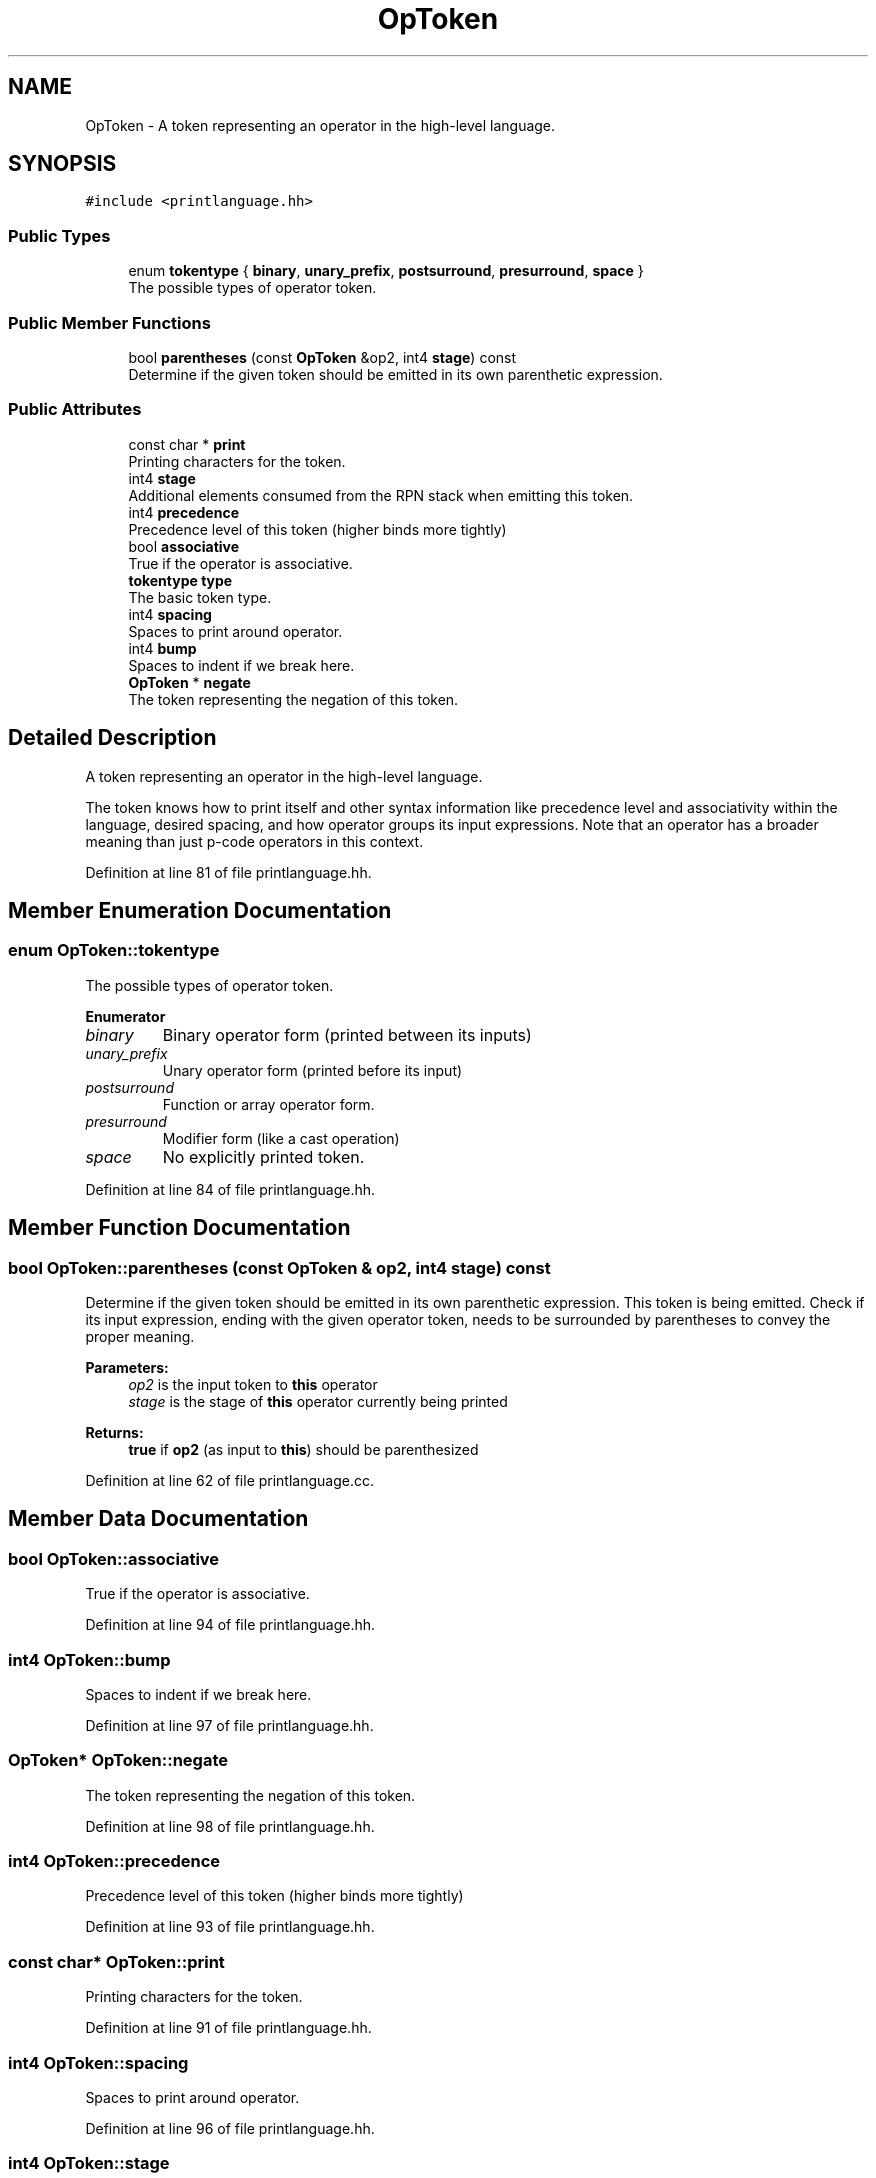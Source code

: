.TH "OpToken" 3 "Sun Apr 14 2019" "decompile" \" -*- nroff -*-
.ad l
.nh
.SH NAME
OpToken \- A token representing an operator in the high-level language\&.  

.SH SYNOPSIS
.br
.PP
.PP
\fC#include <printlanguage\&.hh>\fP
.SS "Public Types"

.in +1c
.ti -1c
.RI "enum \fBtokentype\fP { \fBbinary\fP, \fBunary_prefix\fP, \fBpostsurround\fP, \fBpresurround\fP, \fBspace\fP }"
.br
.RI "The possible types of operator token\&. "
.in -1c
.SS "Public Member Functions"

.in +1c
.ti -1c
.RI "bool \fBparentheses\fP (const \fBOpToken\fP &op2, int4 \fBstage\fP) const"
.br
.RI "Determine if the given token should be emitted in its own parenthetic expression\&. "
.in -1c
.SS "Public Attributes"

.in +1c
.ti -1c
.RI "const char * \fBprint\fP"
.br
.RI "Printing characters for the token\&. "
.ti -1c
.RI "int4 \fBstage\fP"
.br
.RI "Additional elements consumed from the RPN stack when emitting this token\&. "
.ti -1c
.RI "int4 \fBprecedence\fP"
.br
.RI "Precedence level of this token (higher binds more tightly) "
.ti -1c
.RI "bool \fBassociative\fP"
.br
.RI "True if the operator is associative\&. "
.ti -1c
.RI "\fBtokentype\fP \fBtype\fP"
.br
.RI "The basic token type\&. "
.ti -1c
.RI "int4 \fBspacing\fP"
.br
.RI "Spaces to print around operator\&. "
.ti -1c
.RI "int4 \fBbump\fP"
.br
.RI "Spaces to indent if we break here\&. "
.ti -1c
.RI "\fBOpToken\fP * \fBnegate\fP"
.br
.RI "The token representing the negation of this token\&. "
.in -1c
.SH "Detailed Description"
.PP 
A token representing an operator in the high-level language\&. 

The token knows how to print itself and other syntax information like precedence level and associativity within the language, desired spacing, and how operator groups its input expressions\&. Note that an operator has a broader meaning than just p-code operators in this context\&. 
.PP
Definition at line 81 of file printlanguage\&.hh\&.
.SH "Member Enumeration Documentation"
.PP 
.SS "enum \fBOpToken::tokentype\fP"

.PP
The possible types of operator token\&. 
.PP
\fBEnumerator\fP
.in +1c
.TP
\fB\fIbinary \fP\fP
Binary operator form (printed between its inputs) 
.TP
\fB\fIunary_prefix \fP\fP
Unary operator form (printed before its input) 
.TP
\fB\fIpostsurround \fP\fP
Function or array operator form\&. 
.TP
\fB\fIpresurround \fP\fP
Modifier form (like a cast operation) 
.TP
\fB\fIspace \fP\fP
No explicitly printed token\&. 
.PP
Definition at line 84 of file printlanguage\&.hh\&.
.SH "Member Function Documentation"
.PP 
.SS "bool OpToken::parentheses (const \fBOpToken\fP & op2, int4 stage) const"

.PP
Determine if the given token should be emitted in its own parenthetic expression\&. This token is being emitted\&. Check if its input expression, ending with the given operator token, needs to be surrounded by parentheses to convey the proper meaning\&. 
.PP
\fBParameters:\fP
.RS 4
\fIop2\fP is the input token to \fBthis\fP operator 
.br
\fIstage\fP is the stage of \fBthis\fP operator currently being printed 
.RE
.PP
\fBReturns:\fP
.RS 4
\fBtrue\fP if \fBop2\fP (as input to \fBthis\fP) should be parenthesized 
.RE
.PP

.PP
Definition at line 62 of file printlanguage\&.cc\&.
.SH "Member Data Documentation"
.PP 
.SS "bool OpToken::associative"

.PP
True if the operator is associative\&. 
.PP
Definition at line 94 of file printlanguage\&.hh\&.
.SS "int4 OpToken::bump"

.PP
Spaces to indent if we break here\&. 
.PP
Definition at line 97 of file printlanguage\&.hh\&.
.SS "\fBOpToken\fP* OpToken::negate"

.PP
The token representing the negation of this token\&. 
.PP
Definition at line 98 of file printlanguage\&.hh\&.
.SS "int4 OpToken::precedence"

.PP
Precedence level of this token (higher binds more tightly) 
.PP
Definition at line 93 of file printlanguage\&.hh\&.
.SS "const char* OpToken::print"

.PP
Printing characters for the token\&. 
.PP
Definition at line 91 of file printlanguage\&.hh\&.
.SS "int4 OpToken::spacing"

.PP
Spaces to print around operator\&. 
.PP
Definition at line 96 of file printlanguage\&.hh\&.
.SS "int4 OpToken::stage"

.PP
Additional elements consumed from the RPN stack when emitting this token\&. 
.PP
Definition at line 92 of file printlanguage\&.hh\&.
.SS "\fBtokentype\fP OpToken::type"

.PP
The basic token type\&. 
.PP
Definition at line 95 of file printlanguage\&.hh\&.

.SH "Author"
.PP 
Generated automatically by Doxygen for decompile from the source code\&.
